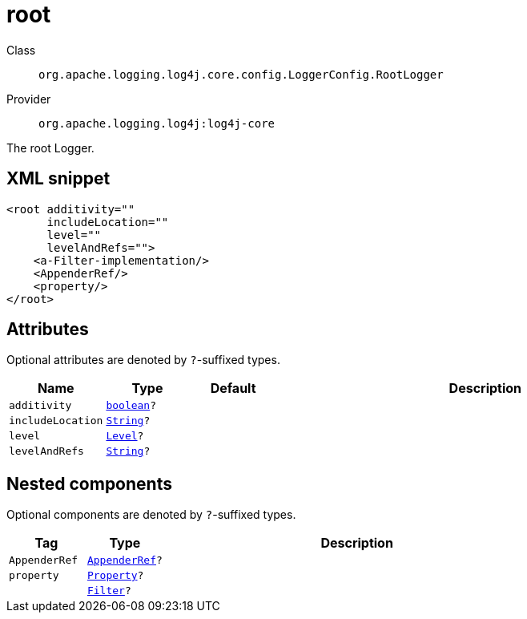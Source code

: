 ////
Licensed to the Apache Software Foundation (ASF) under one or more
contributor license agreements. See the NOTICE file distributed with
this work for additional information regarding copyright ownership.
The ASF licenses this file to You under the Apache License, Version 2.0
(the "License"); you may not use this file except in compliance with
the License. You may obtain a copy of the License at

    https://www.apache.org/licenses/LICENSE-2.0

Unless required by applicable law or agreed to in writing, software
distributed under the License is distributed on an "AS IS" BASIS,
WITHOUT WARRANTIES OR CONDITIONS OF ANY KIND, either express or implied.
See the License for the specific language governing permissions and
limitations under the License.
////
[#org_apache_logging_log4j_core_config_LoggerConfig_RootLogger]
= root

Class:: `org.apache.logging.log4j.core.config.LoggerConfig.RootLogger`
Provider:: `org.apache.logging.log4j:log4j-core`

The root Logger.

[#org_apache_logging_log4j_core_config_LoggerConfig_RootLogger-XML-snippet]
== XML snippet
[source, xml]
----
<root additivity=""
      includeLocation=""
      level=""
      levelAndRefs="">
    <a-Filter-implementation/>
    <AppenderRef/>
    <property/>
</root>
----

[#org_apache_logging_log4j_core_config_LoggerConfig_RootLogger-attributes]
== Attributes

Optional attributes are denoted by `?`-suffixed types.

[cols="1m,1m,1m,5"]
|===
|Name|Type|Default|Description

|additivity
|xref:../../scalars.adoc#boolean[boolean]?
|
a|

|includeLocation
|xref:../../scalars.adoc#java_lang_String[String]?
|
a|

|level
|xref:../../scalars.adoc#org_apache_logging_log4j_Level[Level]?
|
a|

|levelAndRefs
|xref:../../scalars.adoc#java_lang_String[String]?
|
a|

|===

[#org_apache_logging_log4j_core_config_LoggerConfig_RootLogger-components]
== Nested components

Optional components are denoted by `?`-suffixed types.

[cols="1m,1m,5"]
|===
|Tag|Type|Description

|AppenderRef
|xref:../log4j-core/org.apache.logging.log4j.core.config.AppenderRef.adoc[AppenderRef]?
a|

|property
|xref:../log4j-core/org.apache.logging.log4j.core.config.Property.adoc[Property]?
a|

|
|xref:../log4j-core/org.apache.logging.log4j.core.Filter.adoc[Filter]?
a|

|===
